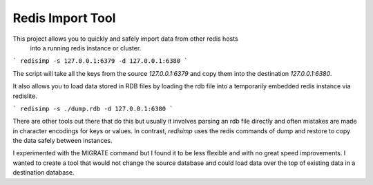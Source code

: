 Redis Import Tool
=================

This project allows you to quickly and safely import data from other redis hosts
 into a running redis instance or cluster.

```
redisimp -s 127.0.0.1:6379 -d 127.0.0.1:6380
```

The script will take all the keys from the source `127.0.0.1:6379` and copy
them into the destination `127.0.0.1:6380`.



It also allows you to load data stored
in RDB files by loading the rdb file into a temporarily embedded redis instance
via redislite.

```
redisimp -s ./dump.rdb -d 127.0.0.1:6380
```

There are other tools out there that do this but usually it involves parsing
an rdb file directly and often mistakes are made in character encodings for
keys or values. In contrast, *redisimp* uses the redis commands of dump and
restore to copy the data safely between instances.

I experimented with the MIGRATE command but I found it to be less flexible and
with no great speed improvements. I wanted to create a tool that would not
change the source database and could load data over the top of existing data
in a destination database.






